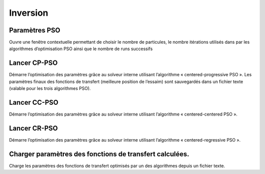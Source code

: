 Inversion
=========

Paramètres PSO
--------------

Ouvre une fenêtre contextuelle permettant de choisir le nombre de particules, le nombre itérations utilisés dans par les algorithmes d’optimisation PSO ainsi que le nombre de runs successifs


Lancer CP-PSO
-------------

Démarre l’optimisation des paramètres grâce au solveur interne utilisant l’algorithme « centered-progressive PSO ». Les paramètres finaux des fonctions de transfert (meilleure position de l’essaim) sont sauvegardés dans un fichier texte (valable pour les trois algorithmes PSO).


Lancer CC-PSO
-------------

Démarre l’optimisation des paramètres grâce au solveur interne utilisant l’algorithme « centered-centered PSO ».


Lancer CR-PSO
-------------

Démarre l’optimisation des paramètres grâce au solveur interne utilisant l’algorithme « centered-regressive PSO ».


Charger paramètres des fonctions de transfert calculées.
--------------------------------------------------------

Charge les paramètres des fonctions de transfert optimisés par un des algorithmes depuis un fichier texte.
